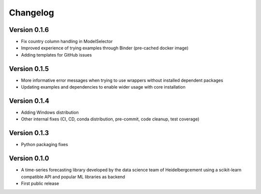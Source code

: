=========
Changelog
=========

Version 0.1.6
=============

- Fix country column handling in ModelSelector
- Improved experience of trying examples through Binder (pre-cached docker image)
- Adding templates for GitHub issues

Version 0.1.5
=============

- More informative error messages when trying to use wrappers without installed dependent packages
- Updating examples and dependencies to enable wider usage with core installation

Version 0.1.4
=============

- Adding Windows distribution
- Other internal fixes (CI, CD, conda distribution, pre-commit, code cleanup, test coverage)

Version 0.1.3
=============

- Python packaging fixes

Version 0.1.0
=============

- A time-series forecasting library developed by the data science team of Heidelbergcement using a scikit-learn compatible API and popular ML libraries as backend
- First public release
